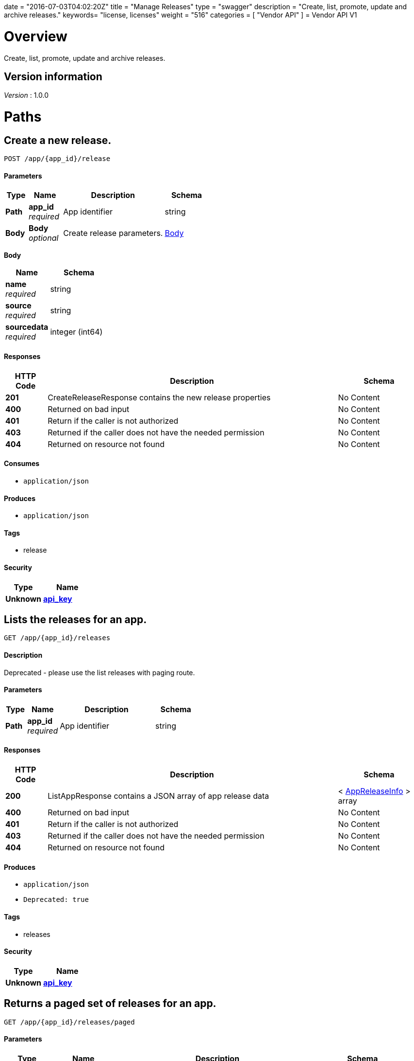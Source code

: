 +++
date = "2016-07-03T04:02:20Z"
title = "Manage Releases"
type = "swagger"
description = "Create, list, promote, update and archive releases."
keywords= "license, licenses"
weight = "516"
categories = [ "Vendor API" ]
+++
= Vendor API V1


[[_overview]]
= Overview
Create, list, promote, update and archive releases.


== Version information
[%hardbreaks]
__Version__ : 1.0.0




[[_paths]]
= Paths

[[_createrelease]]
== Create a new release.
....
POST /app/{app_id}/release
....


==== Parameters

[options="header", cols=".^2,.^3,.^9,.^4"]
|===
|Type|Name|Description|Schema
|**Path**|**app_id** +
__required__|App identifier|string
|**Body**|**Body** +
__optional__|Create release parameters.|<<_createrelease_body,Body>>
|===

[[_createrelease_body]]
**Body**

[options="header", cols=".^3,.^4"]
|===
|Name|Schema
|**name** +
__required__|string
|**source** +
__required__|string
|**sourcedata** +
__required__|integer (int64)
|===


==== Responses

[options="header", cols=".^2,.^14,.^4"]
|===
|HTTP Code|Description|Schema
|**201**|CreateReleaseResponse contains the new release properties|No Content
|**400**|Returned on bad input|No Content
|**401**|Return if the caller is not authorized|No Content
|**403**|Returned if the caller does not have the needed permission|No Content
|**404**|Returned on resource not found|No Content
|===


==== Consumes

* `application/json`


==== Produces

* `application/json`


==== Tags

* release


==== Security

[options="header", cols=".^3,.^4"]
|===
|Type|Name
|**Unknown**|**<<_api_key,api_key>>**
|===


[[_listapprelease]]
== Lists the releases for an app.
....
GET /app/{app_id}/releases
....


==== Description
Deprecated - please use the list releases with paging route.


==== Parameters

[options="header", cols=".^2,.^3,.^9,.^4"]
|===
|Type|Name|Description|Schema
|**Path**|**app_id** +
__required__|App identifier|string
|===


==== Responses

[options="header", cols=".^2,.^14,.^4"]
|===
|HTTP Code|Description|Schema
|**200**|ListAppResponse contains a JSON array of app release data|< <<_appreleaseinfo,AppReleaseInfo>> > array
|**400**|Returned on bad input|No Content
|**401**|Return if the caller is not authorized|No Content
|**403**|Returned if the caller does not have the needed permission|No Content
|**404**|Returned on resource not found|No Content
|===


==== Produces

* `application/json`
* `Deprecated: true`


==== Tags

* releases


==== Security

[options="header", cols=".^3,.^4"]
|===
|Type|Name
|**Unknown**|**<<_api_key,api_key>>**
|===


[[_pagedlistapprelease]]
== Returns a paged set of releases for an app.
....
GET /app/{app_id}/releases/paged
....


==== Parameters

[options="header", cols=".^2,.^3,.^9,.^4"]
|===
|Type|Name|Description|Schema
|**Path**|**app_id** +
__required__|App identifier|string
|**Query**|**count** +
__required__|Number of elements to return per page, defaults to 30|integer (int64)
|**Query**|**start** +
__required__|Start of the next page, defaults to zero|integer (int64)
|===


==== Responses

[options="header", cols=".^2,.^14,.^4"]
|===
|HTTP Code|Description|Schema
|**200**|AppResponse represents an app.|<<_app,App>>
|**400**|Returned on bad input|No Content
|**401**|Return if the caller is not authorized|No Content
|**403**|Returned if the caller does not have the needed permission|No Content
|**404**|Returned on resource not found|No Content
|===


==== Produces

* `application/json`


==== Tags

* releases


==== Security

[options="header", cols=".^3,.^4"]
|===
|Type|Name
|**Unknown**|**<<_api_key,api_key>>**
|===


[[_archivereleaseproperties]]
== Archive a release.
....
POST /app/{app_id}/{sequence}/archive
....


==== Parameters

[options="header", cols=".^2,.^3,.^9,.^4"]
|===
|Type|Name|Description|Schema
|**Path**|**app_id** +
__required__|App identifier|string
|**Path**|**sequence** +
__required__|Release identifier|integer (int64)
|===


==== Responses

[options="header", cols=".^2,.^14,.^4"]
|===
|HTTP Code|Description|Schema
|**204**|On success, no payload returned|No Content
|**400**|Returned on bad input|No Content
|**401**|Return if the caller is not authorized|No Content
|**403**|Returned if the caller does not have the needed permission|No Content
|**404**|Returned on resource not found|No Content
|===


==== Produces

* `text/plain`


==== Tags

* release


==== Security

[options="header", cols=".^3,.^4"]
|===
|Type|Name
|**Unknown**|**<<_api_key,api_key>>**
|===


[[_promotereleaseproperties]]
== Promote a release.
....
POST /app/{app_id}/{sequence}/promote
....


==== Parameters

[options="header", cols=".^2,.^3,.^9,.^4"]
|===
|Type|Name|Description|Schema
|**Path**|**app_id** +
__required__|App identifier|string
|**Path**|**sequence** +
__required__|Release identifier|integer (int64)
|**Body**|**Body** +
__required__|Archive parameters|<<_promotereleaseproperties_body,Body>>
|===

[[_promotereleaseproperties_body]]
**Body**

[options="header", cols=".^3,.^4"]
|===
|Name|Schema
|**channels** +
__required__|< string > array
|**label** +
__required__|string
|**release_notes** +
__required__|string
|**required** +
__required__|boolean
|===


==== Responses

[options="header", cols=".^2,.^14,.^4"]
|===
|HTTP Code|Description|Schema
|**204**|On success, no payload returned|No Content
|**400**|Returned on bad input|No Content
|**401**|Return if the caller is not authorized|No Content
|**403**|Returned if the caller does not have the needed permission|No Content
|**404**|Returned on resource not found|No Content
|===


==== Produces

* `text/plain`


==== Tags

* release


==== Security

[options="header", cols=".^3,.^4"]
|===
|Type|Name
|**Unknown**|**<<_api_key,api_key>>**
|===


[[_readreleaseproperties]]
== Get the release properties.
....
POST /app/{app_id}/{sequence}/properties
....


==== Parameters

[options="header", cols=".^2,.^3,.^9,.^4"]
|===
|Type|Name|Description|Schema
|**Path**|**app_id** +
__required__|App identifier|string
|**Path**|**sequence** +
__required__|Release identifier|integer (int64)
|===


==== Responses

[options="header", cols=".^2,.^14,.^4"]
|===
|HTTP Code|Description|Schema
|**204**|ReadReleaseResponse release properties|No Content
|**400**|Returned on bad input|No Content
|**401**|Return if the caller is not authorized|No Content
|**403**|Returned if the caller does not have the needed permission|No Content
|**404**|Returned on resource not found|No Content
|===


==== Produces

* `application/json`


==== Tags

* release


==== Security

[options="header", cols=".^3,.^4"]
|===
|Type|Name
|**Unknown**|**<<_api_key,api_key>>**
|===


[[_readrawrelease]]
== Get the release config.
....
GET /app/{app_id}/{sequence}/raw
....


==== Parameters

[options="header", cols=".^2,.^3,.^9,.^4"]
|===
|Type|Name|Description|Schema
|**Path**|**app_id** +
__required__|App identifier|string
|**Path**|**sequence** +
__required__|Release identifier|integer (int64)
|===


==== Responses

[options="header", cols=".^2,.^14,.^4"]
|===
|HTTP Code|Description|Schema
|**200**|ReadRawReleaseResponse contains the app config contents +
**Headers** :  +
`Editable` (string) : True if the config is editable
Required: true
In: header.|No Content
|**400**|Returned on bad input|No Content
|**401**|Return if the caller is not authorized|No Content
|**403**|Returned if the caller does not have the needed permission|No Content
|**404**|Returned on resource not found|No Content
|===


==== Produces

* `text/plain`


==== Tags

* release


==== Security

[options="header", cols=".^3,.^4"]
|===
|Type|Name
|**Unknown**|**<<_api_key,api_key>>**
|===


[[_updaterawrelease]]
== Update the release config.
....
PUT /app/{app_id}/{sequence}/raw
....


==== Parameters

[options="header", cols=".^2,.^3,.^9,.^4"]
|===
|Type|Name|Description|Schema
|**Path**|**app_id** +
__required__|App identifier|string
|**Path**|**sequence** +
__required__|Release identifier|integer (int64)
|**Body**|**Body** +
__required__|Config|< integer (uint8) > array
|===


==== Responses

[options="header", cols=".^2,.^14,.^4"]
|===
|HTTP Code|Description|Schema
|**200**|UpdateRawReleaseResponse contains the app config contents|No Content
|**400**|Returned on bad input|No Content
|**401**|Return if the caller is not authorized|No Content
|**403**|Returned if the caller does not have the needed permission|No Content
|**404**|Returned on resource not found|No Content
|**409**|Returned on a conflict|No Content
|===


==== Produces

* `text/plain`


==== Tags

* release


==== Security

[options="header", cols=".^3,.^4"]
|===
|Type|Name
|**Unknown**|**<<_api_key,api_key>>**
|===




[[_definitions]]
= Definitions

[[_app]]
== App
An app belongs to a team. It contains channels onto which releases can be
promoted.


[options="header", cols=".^3,.^11,.^4"]
|===
|Name|Description|Schema
|**Id** +
__required__|The ID of the app|string
|**Name** +
__required__|The name of the app|string
|**Slug** +
__required__|A unique slug for the app|string
|===


[[_appchannel]]
== AppChannel
An app channel belongs to an app. It contains references to the top (current)
release in the channel.


[options="header", cols=".^3,.^11,.^4"]
|===
|Name|Description|Schema
|**Adoption** +
__optional__|Adoption rate of licenses in the channel|<<_channeladoption,ChannelAdoption>>
|**Description** +
__required__|Description that will be shown during license installation|string
|**Id** +
__required__|The ID of the channel|string
|**LicenseCounts** +
__optional__|License counts to show the types of licenses in this channel|<<_licensecounts,LicenseCounts>>
|**Name** +
__required__|The name of channel|string
|**Position** +
__optional__|The position for which the channel occurs in a list|integer (int64)
|**ReleaseLabel** +
__optional__|The label of the current release sequence|string
|**ReleaseNotes** +
__optional__|Release notes for the current release sequence|string
|**ReleaseSequence** +
__optional__|A reference to the current release sequence|integer (int64)
|===


[[_appreleaseinfo]]
== AppReleaseInfo
AppReleaseInfo represents an app release


[options="header", cols=".^3,.^11,.^4"]
|===
|Name|Description|Schema
|**ActiveChannels** +
__optional__|The active channels|< <<_appchannel,AppChannel>> > array
|**AppId** +
__optional__|The application ID|string
|**CreatedAt** +
__optional__|The time at which the release was created|<<_time,Time>>
|**Editable** +
__optional__|If the release is editable|boolean
|**EditedAt** +
__optional__|The last time at which the release was changed|<<_time,Time>>
|**Sequence** +
__optional__|The app sequence number|integer (int64)
|**Version** +
__optional__|The vendor supplied version|string
|===


[[_channeladoption]]
== ChannelAdoption
ChannelAdoption represents the versions that licenses are on in the channel


[options="header", cols=".^3,.^4"]
|===
|Name|Schema
|**current_version_count_active** +
__optional__|< string, integer (int64) > map
|**current_version_count_all** +
__optional__|< string, integer (int64) > map
|**other_version_count_active** +
__optional__|< string, integer (int64) > map
|**other_version_count_all** +
__optional__|< string, integer (int64) > map
|**previous_version_count_active** +
__optional__|< string, integer (int64) > map
|**previous_version_count_all** +
__optional__|< string, integer (int64) > map
|===


[[_licensecounts]]
== LicenseCounts
LicenseCounts is a struct to hold license count information


[options="header", cols=".^3,.^4"]
|===
|Name|Schema
|**active** +
__optional__|< string, integer (int64) > map
|**airgap** +
__optional__|< string, integer (int64) > map
|**inactive** +
__optional__|< string, integer (int64) > map
|**total** +
__optional__|< string, integer (int64) > map
|===


[[_time]]
== Time
Programs using times should typically store and pass them as values,
not pointers. That is, time variables and struct fields should be of
type time.Time, not *time.Time. A Time value can be used by
multiple goroutines simultaneously.

Time instants can be compared using the Before, After, and Equal methods.
The Sub method subtracts two instants, producing a Duration.
The Add method adds a Time and a Duration, producing a Time.

The zero value of type Time is January 1, year 1, 00:00:00.000000000 UTC.
As this time is unlikely to come up in practice, the IsZero method gives
a simple way of detecting a time that has not been initialized explicitly.

Each Time has associated with it a Location, consulted when computing the
presentation form of the time, such as in the Format, Hour, and Year methods.
The methods Local, UTC, and In return a Time with a specific location.
Changing the location in this way changes only the presentation; it does not
change the instant in time being denoted and therefore does not affect the
computations described in earlier paragraphs.

Note that the Go == operator compares not just the time instant but also the
Location. Therefore, Time values should not be used as map or database keys
without first guaranteeing that the identical Location has been set for all
values, which can be achieved through use of the UTC or Local method.

__Type__ : object





